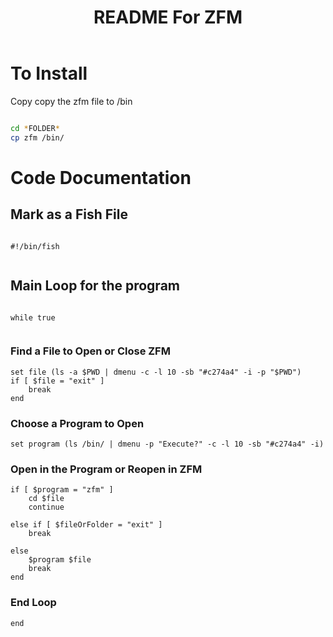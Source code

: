 #+title: README For ZFM

* To Install

  Copy copy the zfm file to /bin

  #+begin_src bash
  
  cd *FOLDER*
  cp zfm /bin/

  #+end_src

* Code Documentation

** Mark as a Fish File

  #+begin_src fish :tangle zfm

    #!/bin/fish

  #+end_src

** Main Loop for the program

  #+begin_src fish : tangle zfm

    while true

  #+end_src

*** Find a File to Open or Close ZFM
   #+begin_src fish :tangle zfm
       set file (ls -a $PWD | dmenu -c -l 10 -sb "#c274a4" -i -p "$PWD")
       if [ $file = "exit" ]
           break
       end
   #+end_src


*** Choose a Program to Open
   #+begin_src fish :tangle zfm
       set program (ls /bin/ | dmenu -p "Execute?" -c -l 10 -sb "#c274a4" -i)
   #+end_src

*** Open in the Program or Reopen in ZFM
   #+begin_src fish :tangle zfm
       if [ $program = "zfm" ]
           cd $file
           continue

       else if [ $fileOrFolder = "exit" ]
           break

       else
           $program $file
           break
       end
   #+end_src
*** End Loop
   #+begin_src fish :tangle zfm
     end
   #+end_src
